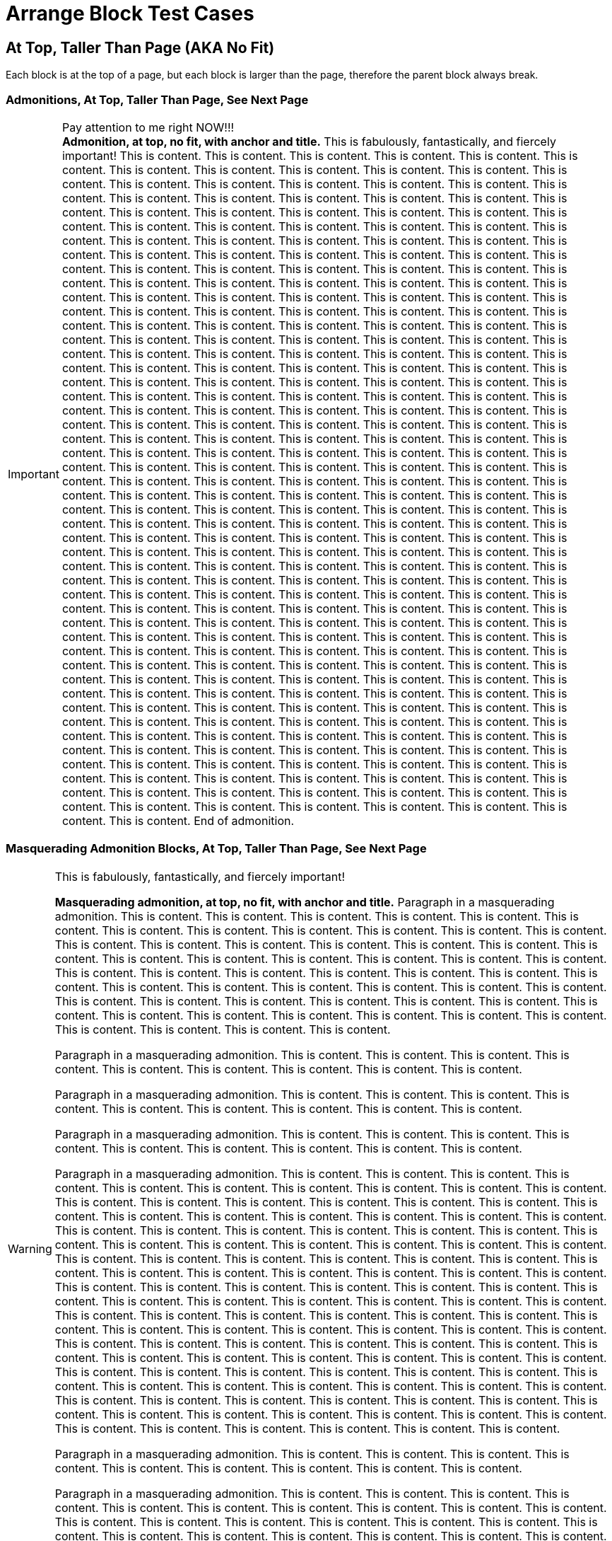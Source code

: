 = Arrange Block Test Cases

== At Top, Taller Than Page (AKA No Fit)

Each block is at the top of a page, but each block is larger than the page, therefore the parent block always break.

=== Admonitions, At Top, Taller Than Page, See Next Page

<<<

// At top, no fit, admonition, anchor, title
.Pay attention to me right NOW!!!
[#tallest-important-with-anchor-and-title]
IMPORTANT: *Admonition, at top, no fit, with anchor and title.* This is fabulously, fantastically, and fiercely important! This is content. This is content. This is content. This is content. This is content. This is content. This is content. This is content. This is content. This is content. This is content. This is content. This is content. This is content. This is content. This is content. This is content. This is content. This is content. This is content. This is content. This is content. This is content. This is content. This is content. This is content. This is content. This is content. This is content. This is content. This is content. This is content. This is content. This is content. This is content. This is content. This is content. This is content. This is content. This is content. This is content. This is content. This is content. This is content. This is content. This is content. This is content. This is content. This is content. This is content. This is content. This is content. This is content. This is content. This is content. This is content. This is content. This is content. This is content. This is content. This is content. This is content. This is content. This is content. This is content. This is content. This is content. This is content. This is content. This is content. This is content. This is content. This is content. This is content. This is content. This is content. This is content. This is content. This is content. This is content. This is content. This is content. This is content. This is content. This is content. This is content. This is content. This is content. This is content. This is content. This is content. This is content. This is content. This is content. This is content. This is content. This is content. This is content. This is content. This is content. This is content. This is content. This is content. This is content. This is content. This is content. This is content. This is content. This is content. This is content. This is content. This is content. This is content. This is content. This is content. This is content. This is content. This is content. This is content. This is content. This is content. This is content. This is content. This is content. This is content. This is content. This is content. This is content. This is content. This is content. This is content. This is content. This is content. This is content. This is content. This is content. This is content. This is content. This is content. This is content. This is content. This is content. This is content. This is content. This is content. This is content. This is content. This is content. This is content. This is content. This is content. This is content. This is content. This is content. This is content. This is content. This is content. This is content. This is content. This is content. This is content. This is content. This is content. This is content. This is content. This is content. This is content. This is content. This is content. This is content. This is content. This is content. This is content. This is content. This is content. This is content. This is content. This is content. This is content. This is content. This is content. This is content. This is content. This is content. This is content. This is content. This is content. This is content. This is content. This is content. This is content. This is content. This is content. This is content. This is content. This is content. This is content. This is content. This is content. This is content. This is content. This is content. This is content. This is content. This is content. This is content. This is content. This is content. This is content. This is content. This is content. This is content. This is content. This is content. This is content. This is content. This is content. This is content. This is content. This is content. This is content. This is content. This is content. This is content. This is content. This is content. This is content. This is content. This is content. This is content. This is content. This is content. This is content. This is content. This is content. This is content. This is content. This is content. This is content. This is content. This is content. This is content. This is content. This is content. This is content. This is content. This is content. This is content. This is content. This is content. This is content. This is content. This is content. This is content. This is content. This is content. This is content. This is content. This is content. This is content. This is content. This is content. This is content. This is content. This is content. This is content. This is content. This is content. This is content. This is content. This is content. This is content. This is content. This is content. This is content. This is content. This is content. This is content. This is content. This is content. This is content. This is content. This is content. End of admonition.

=== Masquerading Admonition Blocks, At Top, Taller Than Page, See Next Page

<<<

// At top, no fit, masquerading admonition, anchor, title
.This is fabulously, fantastically, and fiercely important!
[WARNING#tallest-masqued-with-anchor-and-title]
====
*Masquerading admonition, at top, no fit, with anchor and title.* Paragraph in a masquerading admonition. This is content. This is content. This is content. This is content. This is content. This is content. This is content. This is content. This is content. This is content. This is content. This is content. This is content. This is content. This is content. This is content. This is content. This is content. This is content. This is content. This is content. This is content. This is content. This is content. This is content. This is content. This is content. This is content. This is content. This is content. This is content. This is content. This is content. This is content. This is content. This is content. This is content. This is content. This is content. This is content. This is content. This is content. This is content. This is content. This is content. This is content. This is content. This is content. This is content. This is content. This is content. This is content. This is content. This is content. This is content.

Paragraph in a masquerading admonition. This is content. This is content. This is content. This is content. This is content. This is content. This is content. This is content. This is content.

Paragraph in a masquerading admonition. This is content. This is content. This is content. This is content. This is content. This is content. This is content. This is content. This is content.

Paragraph in a masquerading admonition. This is content. This is content. This is content. This is content. This is content. This is content. This is content. This is content. This is content.

Paragraph in a masquerading admonition. This is content. This is content. This is content. This is content. This is content. This is content. This is content. This is content. This is content. This is content. This is content. This is content. This is content. This is content. This is content. This is content. This is content. This is content. This is content. This is content. This is content. This is content. This is content. This is content. This is content. This is content. This is content. This is content. This is content. This is content. This is content. This is content. This is content. This is content. This is content. This is content. This is content. This is content. This is content. This is content. This is content. This is content. This is content. This is content. This is content. This is content. This is content. This is content. This is content. This is content. This is content. This is content. This is content. This is content. This is content. This is content. This is content. This is content. This is content. This is content. This is content. This is content. This is content. This is content. This is content. This is content. This is content. This is content. This is content. This is content. This is content. This is content. This is content. This is content. This is content. This is content. This is content. This is content. This is content. This is content. This is content. This is content. This is content. This is content. This is content. This is content. This is content. This is content. This is content. This is content. This is content. This is content. This is content. This is content. This is content. This is content. This is content. This is content. This is content. This is content. This is content. This is content. This is content. This is content. This is content. This is content. This is content. This is content. This is content. This is content. This is content. This is content. This is content. This is content. This is content. This is content. This is content. This is content. This is content. This is content.

Paragraph in a masquerading admonition. This is content. This is content. This is content. This is content. This is content. This is content. This is content. This is content. This is content.

Paragraph in a masquerading admonition. This is content. This is content. This is content. This is content. This is content. This is content. This is content. This is content. This is content. This is content. This is content. This is content. This is content. This is content. This is content. This is content. This is content. This is content. This is content. This is content. This is content. This is content. This is content. This is content. This is content. This is content. This is content. This is content. This is content. This is content. This is content. This is content. This is content. This is content. This is content. This is content. This is content. This is content. This is content. This is content. This is content. This is content. This is content. This is content. This is content. This is content. This is content. This is content. This is content. This is content. This is content. This is content. This is content. This is content. This is content. This is content. This is content. End of masquerading admonition.
====

<<<

// At top, no fit, masquerading admonition, anchor, title, nested
.Title of masquerading admonition block with nested blocks. This is title content. *This title content is bold on purpose! This title content is bold on purpose! This title content is bold on purpose! This title content is bold on purpose! This title content is bold on purpose! This title content is bold on purpose!* End of long title.
[NOTE#tallest-masqued-with-anchor-and-title-and-nested]
====
*Masquerading admonition, at top, no fit, with anchor, long title, and nested blocks.* Paragraph in a masquerading admonition. This is content. This is content. This is content. This is content. This is content. This is content. This is content. This is content. This is content.

Paragraph in a masquerading admonition. This is content. This is content. This is content. This is content. This is content. This is content. This is content. This is content. This is content. This is content. This is content. This is content. This is content. This is content. This is content.

======
Paragraph in a delimited example block nested in a masquerading admonition block. image:red-blue-squares.svg[pdfwidth=3mm] This is content. This is content. This is content. This is content. This is content. This is content. This is content. This is content. This is content. This is content. This is content. This is content. This is content. This is content. This is content. This is content. This is content. This is content.

[source,html]
----
<!-- This is a delimited source block. -->

<article>
  <div>
    <main>

      <!-- This is awesome! -->

    </main>
  </div>
</article>

<!-- End of nested source block. -->
----

Paragraph in a delimited example block. This is content. This is content. This is content. This is content. This is content. This is content. This is content. This is content. This is content. This is content. This is content. This is content. This is content. This is content. This is content. This is content. This is content. This is content. This is content. This is content. End of nested example block.
======

.Title of table block with nested blocks
|===
|Column Name |Column Name

|Table, below top, fits, with a title and blocks in cells.
a|
image::red-blue-squares.svg[pdfwidth=15mm]

This is content. This is content. This is content.

2+^a|This cell spans two columns (`2+`). Its content is horizontally centered (`^`).

.Title of delimited sidebar
****
This is a delimited sidebar block that spans two columns!

Paragraph in sidebar block. This is content. This is content. This is content. This is content. This is content.

IMPORTANT: This is an admonition nested in a sidebar nested in a table cell that spans two columns. End of admonition.

This is content. This is content. This is content. This is content. This is content. End of masquerading admonition. End of sidebar.
****

|*This is bold content. This is bold content. This bold content.*
This is content. This is content. This is content. This is content. This is content.
|End of table.
|===

Paragraph in a masquerading admonition block. This is content. This is content. This is content. This is content. This is content. This is content. This is content. This is content. This is content. This is content. This is content. This is content. This is content. This is content. This is content. This is content. This is content. This is content. This is content. This is content. This is content. This is content. This is content. This is content. This is content. This is content. This is content. This is content. This is content. This is content. This is content. This is content. This is content. End of masquerading admonition.
====

=== Example Blocks, At Top, No Fit, See Next Page

<<<

// At top, no fit, example, anchor, title
.Title of delimited example block
[#tallest-example-with-anchor-and-title-and-lists]
====
Paragraph in a delimited example block. #Example, at top, no fit, with an anchor and a title.# This is content. This is content. This is content. This is content. This is content. This is content. This is content. This is content. This is content. This is content. This is content. This is content. This is content. This is content. This is content. This is content. This is content. This is content. This is content. This is content. This is content. This is content. This is content. This is content. This is content. This is content. This is content. This is content. This is content. This is content. This is content. This is content. This is content. This is content. This is content. This is content. This is content. This is content.

* List item
** List item
*** List item
**** List item
*** List item
**** List item
*** List item
**** List item
*** List item
**** List item
*** List item
**** List item
*** List item
**** List item
***** List item
+
image::red-blue-squares.svg[pdfwidth=15mm]
* List item
* List item
* List item
* List item
* Last list item of list 1

Paragraph in a delimited example block. This is content. This is content. This is content. This is content. This is content. This is content. This is content. This is content. This is content. This is content. This is content. This is content. This is content. This is content. This is content. This is content. This is content. This is content. This is content. This is content. This is content. This is content. This is content. This is content. This is content. This is content. This is content. This is content. This is content. This is content.

.Title of list 2
. List item
.. List item
... List item
.. List item
... List item
... List item
.... List item
.... List item
..... Last list item of list 2

Paragraph in a delimited example block. This is content. This is content. This is content. This is content. This is content. This is content. This is content. This is content. This is content. This is content. This is content. This is content. This is content. This is content. This is content. This is content. This is content. This is content. This is content. This is content. This is content. This is content. This is content. This is content. This is content. This is content. This is content. This is content. This is content. This is content. This is content. This is content. This is content. This is content. This is content. This is content. This is content. This is content. This is content. This is content. End of example.
====

<<<

// At top, no fit, example, anchor, title, nested
.Title of delimited example block with nested blocks
[#example-tallest-with-anchor-and-title-and-nested]
====
_Example, at top, no fit, with anchor, title, and nested blocks._ Paragraph in a delimited example block. This is content. This is content. This is content. This is content. This is content. This is content. This is content. This is content. This is content. This is content. This is content. This is content. This is content. This is content. This is content. This is content. This is content. This is content. This is content. This is content. This is content. This is content. This is content. This is content. This is content. This is content. This is content. This is content. This is content. This is content. This is content. This is content. This is content. This is content. This is content. This is content. This is content. This is content.

.Title of delimited sidebar block nested in an example block
****
Paragraph 1 in a delimited sidebar block. This is content. This is content. This is content. This is content. This is content. This is content. This is content. This is content. This is content. This is content. This is content. This is content. This is content. This is content. This is content. This is content. This is content. This is content. This is content. This is content. This is content. This is content. This is content. This is content. This is content. This is content. This is content. This is content. This is content. This is content. This is content. This is content. This is content. This is content. This is content. This is content. This is content. This is content. This is content. This is content. This is content. This is content. This is content. This is content. This is content. This is content. This is content. This is content. This is content. This is content. This is content. This is content. This is content. This is content. This is content. This is content. This is content. This is content. This is content. This is content.

.Title of delimited source block with callouts
[source,javascript]
----
/** This is a delimited source block with a title, syntax highlighting, and callouts that's nested in a sidebar that's nested in an example. */

function createExtensionRegistry (Asciidoctor, callbacks) { <1>
  const registry = Asciidoctor.Extensions.create()
  registry.includeProcessor(IncludeProcessor.$new(callbacks.onInclude))
  return registry <2>
}

module.exports = createExtensionRegistry <3>

/** End of source. */
----
<1> Source callout 1 content. Callout content. Callout content. Callout content. Callout content. Callout content. Callout content. Callout content. Callout content. End of source callout 1.
<2> Source callout 2 content. End of source callout 2.
<3> Source callout 3 content for the big disco WIN! Who loves disco? We love disco! *Who loves disco? We love disco!*  End of source callout 3.

.Title of delimited literal block with callouts
....
This is a delimited literal block with a title and callouts that's nested in a sidebar that's nested in an example.

This is content. <1>
     This is content. <2>
                                                                End of nested literal.
....
<1> Literal callout 1 content. End of literal callout 1.
<2> Literal callout 2 content. Callout 2 content. Callout 2 content. End of literal callout 2.

Paragraph in a delimited sidebar block. This is content. This is content. This is content. This is content. This is content. This is content. This is content. This is content. This is content. This is content. This is content. This is content. This is content. This is content. This is content. This is content. This is content. This is content. This is content. This is content. This is content. This is content. This is content. This is content. This is content. This is content. This is content. This is content. This is content. This is content. This is content. This is content. This is content. This is content. This is content. This is content. This is content. This is content. This is content. This is content. This is content.

======
Paragraph in a nested delimited example block.

Paragraph in a nested delimited example block. This is content. This is content. End of nested example.
======

Paragraph in a delimited sidebar block. This is content. This is content. This is content. This is content. This is content. This is content. This is content. This is content. This is content. This is content. This is content. This is content. This is content. This is content. This is content. This is content. This is content. This is content. This is content. This is content. This is content. This is content. This is content. This is content. This is content. This is content. This is content. This is content. This is content. This is content. This is content. This is content. This is content. This is content. This is content. This is content. This is content. This is content. This is content. This is content. This is content. End of nested sidebar.
****

Paragraph 2 in a delimited example block. This is content. This is content. This is content. This is content. This is content. This is content. This is content. This is content. This is content. This is content. This is content. This is content. This is content. This is content. This is content. This is content. This is content. This is content. This is content. This is content. End of example.
====

=== Listing, At Top, No Fit, See Next Page

<<<

// At top, no fit, listing, anchor, title
.Title of delimited listing block
[#tallest-listing-with-anchor-and-title]
----
Listing, at top, no fit, with an anchor and title.

This is a delimited listing block.

     This is content.

     This is content.
            This is content.

            This is content.

This is a delimited listing block.

     This is content.

     This is content.
            This is content.

            This is content.

This is a delimited listing block.

     This is content.

     This is content.
            This is content.

            This is content.

This is a delimited listing block.

     This is content.

     This is content.
            This is content.

            This is content.

This is a delimited listing block.

     This is content.

     This is content.
            This is content.

            This is content.

This is a delimited listing block.

     This is content.

     This is content.
            This is content.

            This is content.

End of listing.
----

<<<

// At top, no fit, listing, anchor, title, callouts
.Title of delimited listing block with callouts
[#tallest-listing-with-anchor-and-title-and-callouts]
----
Listing, at top, no fit, with an anchor, title, and callouts.

This is a delimited listing block.

     This is content. <1>

     This is content.
            This is content.

            This is content.

This is a delimited listing block. <2>

     This is content. <3>

     This is content.
            This is content.

            This is content.

This is a delimited listing block.

     This is content.

     This is content.
            This is content.

            This is content.

This is a delimited listing block.

     This is content.

     This is content.
            This is content.

            This is content.

This is a delimited listing block.

     This is content.

     This is content.
            This is content.

            This is content.

This is a delimited listing block.

     This is content.

     This is content.
            This is content.

            This is content.

End of listing. <4>
----
<1> Callout 1 content. Callout content. Callout content. Callout content. Callout content. Callout content. Callout content. Callout content. Callout content. Callout content. Callout content. Callout content. Callout content. Callout content. Callout content. Callout content. Callout content. Callout content. Callout content. Callout content. Callout content. Callout content. Callout content. Callout content. Callout content. Callout content. Callout content. Callout content. Callout content. Callout content. Callout content. Callout content. Callout content. Callout content. Callout content. Callout content. Callout content. Callout content. Callout content. Callout content. Callout content. End of callout 1.
<2> Callout 2 content. Callout content. Callout content. Callout content. Callout content. Callout content. Callout content. Callout content. Callout content. Callout content. Callout content. Callout content. Callout content. Callout content. Callout content. Callout content. Callout content. Callout content. Callout content. Callout content. Callout content. Callout content. Callout content. Callout content. Callout content. Callout content. Callout content. Callout content. Callout content. Callout content. Callout content. Callout content. Callout content. Callout content. Callout content. Callout content. Callout content. Callout content. Callout content. Callout content. Callout content. End of callout 2.
<3> Callout 3 content for the big disco WIN! Who loves disco? We love disco! Who loves disco? We love disco! Who loves disco? We love disco! Who loves disco? We love disco! Who loves disco? We love disco! *Who loves disco? We love disco!* Who loves disco? We love disco! Who loves disco? We love disco! End of callout 3.
<4> Callout 4 content. End of callout 4.

=== Source, At Top, No Fit, See Next Page

<<<

.Title of delimited source block with an anchor and title
[source#tallest-source-with-anchor-and-title-and-nested,html]
----
<!-- Source, at top, no fit, with an anchor and title. This is a delimited source block with an anchor, title, and syntax highlighting. -->

<!DOCTYPE html>
<html lang="en">
<head>
<meta charset="utf-8">
<meta name="viewport" content="width=device-width, initial-scale=1">
<title>My Stuff</title>
<link rel="stylesheet" href="./assets/subfont/fonts-bdb05d6309.css">
<link rel="stylesheet" href="./assets/css/main.css">

<link rel="canonical" href="https://example.org/">
<meta property="og:url" content="https://example.org/">
<meta name="description" content="So much stuff!">
<meta property="og:description" content="So much stuff!">
<meta property="og:site_name" content="example.org">
<meta property="og:type" content="article">
<meta name="author" content="Me">
<meta name="og:article:author" content="Me">
<meta property="og:title" content="Stuff">
<meta name="twitter:card" content="summary_large_image">
<meta property="og:image" content="https://example.org/assets/img/stuff.png">
<meta property="og:image:height" content="1250">
<meta property="og:image:width" content="2500">

<link rel="apple-touch-icon" sizes="180x180" href="/assets/img/stuff-logo-apple-touch-180.png">
<link rel="icon" type="image/png" sizes="196x196" href="/assets/img/stuff-logo-196.png" />
<link rel="icon" type="image/png" sizes="192x192" href="/assets/img/stuff-logo-192.png" />
<link rel="icon" type="image/png" sizes="128x128" href="/assets/img/stuff-logo-128.png" />
<link rel="icon" type="image/png" sizes="96x96" href="/assets/img/stuff-logo-96.png" />
<link rel="icon" type="image/png" sizes="64x64" href="/assets/img/stuff-logo-64.png" />
<link rel="icon" type="image/png" sizes="32x32" href="/assets/img/stuff-logo-32.png" />
<link rel="icon" type="image/png" sizes="16x16" href="/assets/img/stuff-logo-16.png" />
<link rel="icon" type="image/svg+xml" href="/assets/img/stuff-logo.svg">
<link rel="icon" type="image/png" href="/assets/img/stuff-logo-48.png">
<link rel="shortcut icon" href="/assets/img/favicon.ico">
<link rel="manifest" href="/manifest.json">
<link rel="mask-icon" href="/assets/img/stuff-logo-mask.svg" color="#1f8197">
<meta name="msapplication-TileColor" content="#1f8197">
<meta name="theme-color" content="#1f8197">
</head>

<article>
  <div>
    <main>

      <!-- This is awesome! -->
      <!-- This is comment content. -->
      <!-- This is comment content. -->
      <!-- This is comment content. -->
      <!-- This is comment content. -->
      <!-- This is comment content. -->

      <div>
        <address>

          <!-- This is comment content. -->

        </address>
      </div>
      <div>
        <section>

          <!-- This is comment content. -->
          <!-- This is comment content. -->
          <!-- This is comment content. -->
          <!-- This is comment content. -->
          <!-- This is comment content. -->
          <!-- This is comment content. -->
          <!-- This is comment content. -->

        </section>
      </div>
    </main>
  </div>
</article>

<!-- End of source. -->
----

<<<

.Title of delimited source block with callouts
[source#tallest-source-with-anchor-and-title-and-callouts,javascript]
----
/** This is a delimited source block with an anchor, title, syntax highlighting, and callouts. */

(function () {
  function init$5() {
    const e = document.querySelector('.header > nav > .navbar-mobile'),
    t = e.querySelector(':scope > .close'),
    n = e.querySelector(':scope > .open'),
    r = document.querySelector('.header > nav > .menu');
    t.addEventListener('click', (() =>{
      r.classList.remove('is-active'),
      e.classList.remove('navbar-open')
    })),
    n.addEventListener('click', (() =>{
      r.classList.add('is-active'),
      e.classList.add('navbar-open')
    }))
  }
  function init$4() {
    const e = window.location.hash;
    function t(e) {
      const t = this.tab,
      r = this.pane,
      i = this.id,
      a = this.tabset;
      if (i && a) {
        const e = a.querySelector('.select > select');
        e && (e.value = i)
      }
      n(':scope > .tabs li', this.tabset).forEach((function (e) {
        e === t ? e.classList.add('is-active') : e.classList.remove('is-active') <1>
      })),
      n(':scope > .content > .tab-pane', this.tabset).forEach((function (e) {
        e === r ? e.classList.add('is-active') : e.classList.remove('is-active')
      })),
      e.preventDefault()
    }
    function n(e, t) {
      return Array.prototype.slice.call((t || document).querySelectorAll(e))
    }
    function r(e, t) {
      return n('.tab-pane', t).find((function (t) {
        return t.getAttribute('aria-labelledby') === e
      }))
    }
    n('.tabset').forEach((function (i) {
      let a;
      const o = i.querySelector('.tabs');
      if (o) {
        let s;
        n('li', o).forEach((function (n, o) {
          const l = (n.querySelector('a[id]') || n).id;
          if (!l) return;
          const c = r(l, i);
          o || (s = {
            tab: n,
            pane: c
          }),
          !a && e === '#' + l && (a = !0) ? (n.classList.add('is-active'), c && c.classList.add('is-active')) : o || (n.classList.remove('is-active'), c && c.classList.remove('is-active')), <2>
          n.addEventListener('click', t.bind({ <3>
            tabset: i,
            tab: n,
            pane: c,
            id: l
          }))
        })),
        !a && s && (s.tab.classList.add('is-active'), s.pane && s.pane.classList.add('is-active'))
      }

/** This is comment content.
* This is comment content.
* This is comment content.
* This is comment content.
* This is comment content.
*/

/** End of source. */
----
<1> Source callout 1 content. Callout content. Callout content. Callout content. Callout content. Callout content. Callout content. Callout content. Callout content. Callout content. Callout content. Callout content. Callout content. Callout content. Callout content. Callout content. Callout content. Callout content. Callout content. Callout content. Callout content. Callout content. Callout content. Callout content. Callout content. Callout content. Callout content. Callout content. Callout content. Callout content. Callout content. Callout content. Callout content. Callout content. Callout content. Callout content. Callout content. Callout content. Callout content. Callout content. Callout content. End of source callout 1.
<2> Source callout 2 content. Callout content. Callout content. Callout content. Callout content. Callout content. Callout content. Callout content. Callout content. Callout content. Callout content. Callout content. Callout content. Callout content. Callout content. Callout content. Callout content. Callout content. Callout content. Callout content. Callout content. Callout content. Callout content. Callout content. Callout content. Callout content. Callout content. Callout content. Callout content. Callout content. Callout content. Callout content. Callout content. Callout content. Callout content. Callout content. Callout content. Callout content. Callout content. Callout content. Callout content. End of source callout 2.
<3> Source callout 3 content for the big disco WIN! Callout content. Callout content. Callout content. Callout content. Callout content. Callout content. Callout content. Callout content. Callout content. Callout content. Callout content. Callout content. Callout content. Callout content. Callout content. Callout content. Callout content. Callout content. Callout content. Callout content. Callout content. Callout content. Callout content. Callout content. Who loves disco? We love disco! *Who loves disco? We love disco!* End of source callout 3.

=== Literal, At Top, No Fit, See Next Page

<<<

// At top, no fit, literal, anchor, title
.Title of delimited literal block
[#tallest-literal-with-anchor-and-title]
....
Literal, at top, no fit, with an anchor and title.

This is content.

                                                         Content that's taking a trip around, and around, and around, and around, and around, and around, and around, and around, and around, and around the proverbial block.

WARN - ctionSystem.impl.ActionUpdater - 447 ms to grab EDT for ToggleSoftWrapsAction#update (org.stuff.something.actions.stuff.ToggleSoftWrapsAction)

WARN: Do not use URL connection as JarURLConnection
WARN: Do not use URL connection as JarURLConnection
WARN: Do not use URL connection as JarURLConnection
WARN: Do not use URL connection as JarURLConnection
WARN: Do not use URL connection as JarURLConnection
WARN: Do not use URL connection as JarURLConnection
WARN: Do not use URL connection as JarURLConnection
WARN: Do not use URL connection as JarURLConnection
WARN: Do not use URL connection as JarURLConnection
WARN: Do not use URL connection as JarURLConnection
WARN: Do not use URL connection as JarURLConnection
WARN: Do not use URL connection as JarURLConnection
WARN: Do not use URL connection as JarURLConnection
WARN: Do not use URL connection as JarURLConnection

HAMMER TIME!

WARN: Do not use URL connection as JarURLConnection
WARN: Do not use URL connection as JarURLConnection
WARN: Do not use URL connection as JarURLConnection
WARN: Do not use URL connection as JarURLConnection
WARN: Do not use URL connection as JarURLConnection
WARN: Do not use URL connection as JarURLConnection
WARN: Do not use URL connection as JarURLConnection
WARN: Do not use URL connection as JarURLConnection
WARN: Do not use URL connection as JarURLConnection
WARN: Do not use URL connection as JarURLConnection
WARN: Do not use URL connection as JarURLConnection
WARN: Do not use URL connection as JarURLConnection
WARN: Do not use URL connection as JarURLConnection
WARN: Do not use URL connection as JarURLConnection

HAMMER TIME!

WARN: Do not use URL connection as JarURLConnection
WARN: Do not use URL connection as JarURLConnection
WARN: Do not use URL connection as JarURLConnection
WARN: Do not use URL connection as JarURLConnection
WARN: Do not use URL connection as JarURLConnection
WARN: Do not use URL connection as JarURLConnection
WARN: Do not use URL connection as JarURLConnection
WARN: Do not use URL connection as JarURLConnection
WARN: Do not use URL connection as JarURLConnection

HAMMER TIME!

WARN: Do not use URL connection as JarURLConnection
WARN: Do not use URL connection as JarURLConnection
WARN: Do not use URL connection as JarURLConnection
WARN: Do not use URL connection as JarURLConnection

End of literal.
....

<<<

// At top, no fit, literal, anchor, title, callouts, nested
.Title of delimited literal block with callouts and nested blocks
[#tallest-literal-with-anchor-and-title-and-callouts-with-nested]
....
Literal, at top, no fit, with an anchor, title, callouts, and nested blocks.

This is content.

                                                         Content that's taking a trip around, and around, and around, and around, and around, and around, and around, and around, and around, and around the proverbial block. <1>

WARN: Do not use URL connection as JarURLConnection <2>
WARN: Do not use URL connection as JarURLConnection
WARN: Do not use URL connection as JarURLConnection
WARN: Do not use URL connection as JarURLConnection
WARN: Do not use URL connection as JarURLConnection
WARN: Do not use URL connection as JarURLConnection
WARN: Do not use URL connection as JarURLConnection
WARN: Do not use URL connection as JarURLConnection
WARN: Do not use URL connection as JarURLConnection
WARN: Do not use URL connection as JarURLConnection
WARN: Do not use URL connection as JarURLConnection
WARN: Do not use URL connection as JarURLConnection
WARN: Do not use URL connection as JarURLConnection
WARN: Do not use URL connection as JarURLConnection
WARN: Do not use URL connection as JarURLConnection
WARN: Do not use URL connection as JarURLConnection
WARN: Do not use URL connection as JarURLConnection
WARN: Do not use URL connection as JarURLConnection
WARN: Do not use URL connection as JarURLConnection
WARN: Do not use URL connection as JarURLConnection
WARN: Do not use URL connection as JarURLConnection
WARN: Do not use URL connection as JarURLConnection
WARN: Do not use URL connection as JarURLConnection
WARN: Do not use URL connection as JarURLConnection
WARN: Do not use URL connection as JarURLConnection
WARN: Do not use URL connection as JarURLConnection
WARN: Do not use URL connection as JarURLConnection
WARN: Do not use URL connection as JarURLConnection
WARN: Do not use URL connection as JarURLConnection

----
This is a delimited listing block in a literal block.
It's getting weird in here.

****
This is a delimited sidebar block nested in a listing block that's nested in a literal block.

Now it's just awkward. <3>

End of nested sidebar.
****

End of listing.
----

End of literal.
....
<1> Literal callout 1 content. Callout content. Callout content. Callout content. Callout content. Callout content. Callout content. Callout content. Callout content. Callout content. Callout content. Callout content. Callout content. Callout content. Callout content. Callout content. Callout content. End of literal callout 1.
<2> Literal callout 2 content. Callout content. Callout content. Callout content. Callout content. End of literal callout 2.
<3> Literal callout 3 content. Callout content. Callout content. Callout content. Callout content. End of literal callout 3.

=== Open, At Top, No Fit, See Next Page

<<<

// At top, no fit, open, anchor, title, nested
.Title of delimited open block
[#tallest-open-with-anchor-and-title-and-nested]
--
*Open, at top, no fit, with an anchor, title, and nested blocks.*

Paragraph in a delimited open block with nested blocks. And an ordered list.

. List item
.. List item
... List item
.... List item with a lot of content. A lot of content. A lot of content. A lot of content. A lot of content. A lot of content. A lot of content. A lot of content. A lot of content. A lot of content. A lot of content. A lot of content. A lot of content. A lot of content. A lot of content. A lot of content. A lot of content. A lot of content. A lot of content. A lot of content. A lot of content. A lot of content. A lot of content. A lot of content. A lot of content. A lot of content. A lot of content. A lot of content. A lot of content. A lot of content. A lot of content. A lot of content. A lot of content. A lot of content. A lot of content. A lot of content. A lot of content. A lot of content. A lot of content. A lot of content. A lot of content. A lot of content. A lot of content. A lot of content. A lot of content. A lot of content.
. List item
.. List item
... Last list item

.Title of delimited example block nested in open block
[#example-with-anchor-and-title-nested-in-tallest-open]
====
Paragraph in a delimited example block nested in an open block with a nested quote block and an admonition.

____
This is a nested quote block.

Hello! How are you today? Do you know what a kitchen sink and an infinite loop make when baked at 350 degrees?

It makes a lot of content over and over and over and over and over and over and over and over and over and over and over and over and over and over and over and over and over and over and over and over and over and over and over and over and over and over and over and over and over and over and over and over and over and over and over and over and over and over and over and over and over and over and over and over and over and over and over and over and over and over and over and over and over.

Are we there yet? End of nested quote.
____

Paragraph in a delimited example block nested in an open block. This is content. This is content. This is content. This is content. This is content. This is content. This is content. This is content. This is content. This is content. This is content. This is content. This is content. This is content. This is content. This is content. This is content. This is content. This is content. This is content.

image::red-blue-squares.svg[pdfwidth=10mm,align=center]

TIP: The Sun rotates in the opposite direction to Earth, from west to east. This may or may not affect the kitchen sink and the infinite loop every other odd week. End of nested admonition.

Paragraph in a delimited example block nested in an open block. This is content. End of nested example.
====

Paragraph in a delimited open block. This is content. This is content. This is content. This is content. This is content. This is content. This is content. This is content. This is content. This is content. This is content. This is content. This is content. This is content. This is content. This is content. This is content. This is content. This is content. This is content. Check anchor of <<example-with-anchor-and-title-nested-in-tallest-open>>. Check anchor of <<tallest-open-with-anchor-and-title-and-nested>>. End of open.
--

=== Quote Blocks, At Top, No Fit, See Next Page

<<<

// At top, no fit, quote, bare
[quote]
____
*Quote, at top, no fit.*

image::red-blue-squares.svg[pdfwidth=6,align=center]

This is a delimited quote block.

Hello! How are you today? Do you know what a kitchen sink and an infinite loop make when baked at 350 degrees?

This is content. This is content. This is content. This is content. This is content. This is content. This is content. This is content. This is content. This is content. This is content. This is content. This is content. This is content. This is content. This is content. This is content. This is content. This is content. This is content.

This is content. This is content. This is content. This is content. This is content. This is content. This is content. This is content. This is content. This is content. This is content. This is content. This is content. This is content. This is content. This is content. This is content. This is content. This is content. This is content.

This is content. This is content. This is content. This is content. This is content. This is content. This is content. This is content. This is content. This is content. This is content. This is content. This is content. This is content. This is content. This is content. This is content. This is content. This is content. This is content.

This is content. This is content. This is content. This is content. This is content. This is content. This is content. This is content. This is content. This is content. This is content. This is content. This is content. This is content. This is content. This is content. This is content. This is content. This is content. This is content.

This is content. This is content. This is content. This is content. This is content. This is content. This is content. This is content. This is content. This is content. This is content. This is content. This is content. This is content. This is content. This is content. This is content. This is content. This is content. This is content.

This is content. This is content. This is content. This is content. This is content. This is content. This is content. This is content. This is content. This is content. This is content. This is content. This is content. This is content. This is content. This is content. This is content. This is content. This is content. This is content.

This is content. This is content. This is content. This is content. This is content. This is content. This is content. This is content. This is content. This is content. This is content. This is content. This is content. This is content. This is content. This is content. This is content. This is content. This is content. This is content.

This is content. This is content. This is content. This is content. This is content. This is content. This is content. This is content. This is content. This is content. This is content. This is content. This is content. This is content. This is content. This is content. This is content. This is content. This is content. This is content.

This is content. This is content. This is content. This is content. This is content. This is content. This is content. This is content. This is content. This is content. This is content. This is content. This is content. This is content. This is content. This is content. This is content. This is content. This is content. This is content.

This is content. This is content. This is content. This is content. This is content. This is content. This is content. This is content. This is content. This is content. This is content. This is content. This is content. This is content. This is content. This is content. This is content. This is content. This is content. This is content.

This is content. This is content. This is content. This is content. This is content. This is content. This is content. This is content. This is content. This is content. This is content. This is content. This is content. This is content. This is content. This is content. This is content. This is content. This is content. This is content.

Are we there yet? End of quote.
____

<<<

// At top, no fit, quote, anchor, title, wrapping metadata
.Title of delimited quote block with wrapping metadata
[quote#tallest-quote-with-anchor-and-title-and-wrapping-metadata,"Who Said This? No one knows for sure. (Are you sure? Really, I think I'm sure. You think?) But we think their name begins with a backwards Z.","When and where did they say it? They said it a very, very, very, very, very, very long time ago in a jungle with a lot of birds and ants on a cool spring day in the not southern hemisphere of a little pink planet. Or was it orange?"]
____
Quote, at top, no fit, with an anchor, title, and wrapping metadata.

This is a delimited quote block with wrapping metadata.

Hello! How are you today? Do you know what a kitchen sink and an infinite loop make when baked at 350 degrees?

It makes a lot of content over and over and over and over and over and over and over and over and over and over and over and over and over and over and over and over and over and over and over and over and over and over and over and over and over and over and over and over and over and over and over and over and over and over and over and over and over and over and over and over and over and over and over and over and over and over and over and over and over and over and over and over and over.

Paragraph in a delimited quote block. This is content. This is content. This is content. This is content. This is content. This is content. This is content. This is content. This is content. This is content. This is content. This is content. This is content. This is content. This is content. This is content. This is content. This is content. This is content. This is content. This is content. This is content. This is content. This is content. This is content. This is content. This is content. This is content. This is content. This is content. This is content. This is content. This is content. This is content. This is content. This is content. This is content. This is content. This is content.

Paragraph in a delimited quote block. This is content. This is content. This is content. This is content. This is content. This is content. This is content. This is content. This is content. This is content. This is content. This is content. This is content. This is content. This is content. This is content. This is content. This is content. This is content. This is content. This is content. This is content. This is content. This is content. This is content. This is content. This is content. This is content. This is content. This is content. This is content. This is content. This is content. This is content. This is content. This is content. This is content. This is content. This is content.

Paragraph in a delimited quote block. This is content. This is content. This is content. This is content. This is content. This is content. This is content. This is content. This is content. This is content. This is content. This is content. This is content. This is content. This is content. This is content. This is content. This is content. This is content. This is content. This is content. This is content. This is content. This is content. This is content. This is content. This is content. This is content. This is content. This is content. This is content. This is content. This is content. This is content. This is content. This is content. This is content. This is content. This is content. This is content. This is content. This is content. This is content. This is content. This is content. This is content. This is content. This is content. This is content. This is content. This is content. This is content. This is content. This is content. This is content. This is content. This is content. This is content. This is content. This is content. This is content. This is content. This is content. This is content. This is content. This is content. This is content. This is content. This is content. This is content. This is content. This is content. This is content. This is content. This is content. This is content. This is content. This is content. This is content. This is content. This is content.

`Have you seen my fish?`

Paragraph in a delimited quote block. This is content. This is content. This is content. This is content. This is content. This is content. This is content. This is content. This is content. This is content. This is content.

Are we there yet? End of quote.
____

=== Sidebar Blocks, At Top, No Fit, See Next Page

<<<

// At top, no fit, sidebar, anchor, title
.Title of a delimited sidebar block. This is title content. This is title content. This is title content. End of title.
[#tallest-sidebar-with-anchor-and-title]
****
`Sidebar, at top, no fit, with an anchor and title.` Paragraph 1 in a delimited sidebar block. This is content. This is content. This is content. This is content. This is content. This is content. This is content. This is content. This is content. This is content. This is content. This is content. This is content. This is content. This is content. This is content. This is content. This is content. This is content. This is content. This is content. This is content. This is content. This is content. This is content. This is content. This is content. This is content. This is content. This is content. This is content. This is content. This is content. This is content. This is content. This is content.

image:red-blue-squares.svg[pdfwidth=4] Paragraph 2 in a delimited sidebar block. This is content. This is content. This is content. This is content. This is content. This is content. This is content. This is content. This is content. This is content. This is content. This is content. This is content. This is content. This is content. This is content. This is content. This is content. This is content. This is content. This is content. This is content. This is content. This is content. This is content. This is content. This is content. This is content. This is content. This is content. This is content. This is content. This is content. This is content. This is content. This is content.

Paragraph 3 in a delimited sidebar block. This is content. This is content. This is content.

image:red-blue-squares.svg[pdfwidth=4] Paragraph 4 in a delimited sidebar block. This is content. This is content. This is content. This is content. This is content. This is content. This is content. This is content. This is content. This is content. This is content. This is content. This is content. This is content. This is content. This is content. This is content. This is content. This is content. This is content. This is content. This is content. This is content. This is content. This is content. This is content. This is content. This is content. This is content. This is content. This is content. This is content. This is content. This is content. This is content. This is content. This is content. This is content. This is content. This is content. This is content. This is content. This is content. This is content. This is content. This is content. This is content. This is content. This is content. This is content. This is content. This is content. This is content. This is content. This is content. This is content. This is content. This is content.

Paragraph 5 in a delimited sidebar block. This is content. This is content. This is content. This is content. This is content. This is content. This is content. This is content. This is content. This is content. This is content. This is content. This is content. This is content. This is content. This is content. This is content. This is content. This is content. This is content. This is content. This is content. This is content. This is content. This is content. This is content. This is content. This is content. This is content. This is content. This is content. This is content. This is content. This is content. This is content. This is content. This is content. This is content. This is content. This is content. This is content. This is content. This is content. This is content. This is content. This is content. This is content. This is content. This is content. This is content. This is content. This is content. This is content. This is content. This is content. This is content. This is content. This is content. This is content. This is content. This is content. This is content. This is content. This is content. This is content. This is content. This is content. This is content. This is content. This is content. This is content. This is content. This is content. This is content. This is content. This is content. This is content. This is content. This is content. This is content. This is content. This is content. This is content. This is content. This is content. This is content. This is content. This is content. This is content. This is content. This is content. This is content. This is content. This is content. This is content. This is content. This is content. This is content. This is content. This is content. This is content. This is content. This is content. This is content. This is content. This is content. This is content. This is content. This is content. This is content. This is content. This is content. This is content. This is content. This is content. This is content.

image:red-blue-squares.svg[pdfwidth=4] Paragraph 6 in a delimited sidebar block. This is content. This is content. This is content. This is content. This is content. This is content. This is content. This is content. This is content. This is content. This is content. This is content. This is content. This is content. This is content. This is content. Check anchor of "`<<tallest-sidebar-with-anchor-and-title>>`"

_End of sidebar._
****

<<<

// At top, no fit, sidebar, anchor, title, nested
.Title of delimited sidebar block with nested blocks
[#tallest-sidebar-with-anchor-and-title-and-nested]
****
Sidebar, at top, no fit, with an anchor, title, nested blocks and description list.

Paragraph in a delimited sidebar block.

.Title of nested delimited example block
[#example-with-anchor-and-title-nested-in-tallest-sidebar]
====
*This is a delimited example block nested in a sidebar*. It has an anchor, is nested in a delimited sidebar block, and has a nested delimited quote block and an admonition.

.Title of nested delimited quote block
[quote#quote-with-anchor-and-title-nested-in-example-nested-in-tallest-sidebar]
____
This is a delimited quote block.

Hello! How are you today? Do you know what a kitchen sink and an infinite loop make when baked at 350 degrees?

It makes a lot of content over and over and over and over and over and over and over and over and over and over and over and over and over and over and over and over and over and over and over and over and over and over and over and over and over and over and over and over and over and over and over and over and over and over and over and over and over and over and over and over and over and over and over and over and over and over and over and over and over and over and over and over and over.

Are we there yet?
End of nested quote.
____

TIP: `This is an admonition nested in an example block that's nested in a sidebar block.` The Sun rotates in the opposite direction to Earth, from west to east. This may or may not affect the kitchen sink and the infinite loop every other odd week. End of nested admonition.

`End of nested example.`
====

Paragraph in a delimited sidebar block. This is content. This is content. This is content. This is content.

term 1:: Description of term 1. This is content. This is content. This is content. This is content. This is content. This is content. This is content. This is content. This is content. This is content. This is content. The following admonition is attached using a list continuation.
+
IMPORTANT: This is an admonition attached to the description of term 1 using a list continuation. Admonition content. Admonition content. Admonition content. Admonition content. Admonition content. Admonition content. Admonition content. Admonition content. End of admonition.
+
This content is attached to the description of term 1 using a list continuation. This is content. This is content. End of term 1 description.

term 2::
+
--
WARNING: The description of term 2 starts with this admonition. The entire description of term 2 is attached to the term using an open block. Admonition content. Admonition content. Admonition content. Admonition content. Admonition content. Admonition content. Admonition content. Admonition content. End of admonition.

Description of term 2, paragraph 1, that's attached to the term using an open block.

* <<example-with-anchor-and-title-nested-in-tallest-sidebar>>
* <<quote-with-anchor-and-title-nested-in-example-nested-in-tallest-sidebar>>
* <<tallest-sidebar-with-anchor-and-title-and-nested>>

image::red-blue-squares.svg[pdfwidth=10]

Description of term 2, paragraph 2. End of term 2 description and enclosing open block.
--

Paragraph in a delimited sidebar block. End of sidebar.
****

=== Tables, At Top, No Fit, See Next Page

<<<

// At top, no fit, table, anchor, title
.Title of table block
[#tallest-table-with-anchor-and-title]
|===
|Column 1, header row |Column 2, header row |Column 3, header row |Column 4, header row

|`Table, at top, no fit, with an anchor and title.` Cell in column 1, row 2.
|Cell in column 2, row 2
|Cell in column 3, row 2
|Cell in column 4, row 2

|Cell in column 1, row 3
|Cell in column 2, row 3.

This is content. This is content. This is content. This is content. This is content. This is content. This is content. This is content. This is content. This is content. This is content. This is content. This is content.

|Cell in column 3, row 3
|Cell in column 4, row 3

|Cell in column 1, row 4.

This is content. This is content. This is content. This is content. This is content. This is content. This is content. This is content. This is content. This is content. This is content. This is content. This is content.

This is content. This is content. This is content. This is content. This is content. This is content. This is content. This is content. This is content. This is content.

|Cell in column 2, row 4
|Cell in column 3, row 4. This is content. This is content. This is content. This is content. This is content. This is content. This is content.

This is content. This is content. This is content. This is content. This is content. This is content. This is content.

This is content. This is content. This is content. This is content. This is content. This is content. This is content.

|Cell in column 4, row 4

|Cell in column 1, row 5. This is content. This is content. This is content. This is content. This is content. This is content. This is content. This is content. This is content. This is content. This is content. This is content. This is content.
|Cell in column 2, row 5
|Cell in column 3, row 5
|<<tallest-table-with-anchor-and-title,Check anchor of this table>>. Cell in column 4, row 5.

|Cell in column 1, row 6
|Cell in column 2, row 6
|Cell in column 3, row 6
|Cell in column 4, row 6

|Cell in column 1, row 7
|Cell in column 2, row 7
|Cell in column 3, row 7
|Cell in column 4, row 7

|Cell in column 1, row 8
|Cell in column 2, row 8
|Cell in column 3, row 8
|Cell in column 4, row 8

|Cell in column 1, row 9
|Cell in column 2, row 9
|Cell in column 3, row 9
|Cell in column 4, row 9

|Cell in column 1, row 10
|Cell in column 2, row 10
|Cell in column 3, row 10
|Cell in column 4, row 10. *End of table.*
|===

<<<

// At top, no fit, table, anchor, title, nested
.Title of table block with nested blocks
[#tallest-table-with-anchor-and-title-and-nested]
|===
|Column Name |Column Name |Column Name

|Table, at top, no fit, with a title, anchor, and blocks in cells.
a|Check out this source code.

[source,html]
----
<!-- Delimited source block nested in table cell. -->

<article>
  <div>
    <main>

      <!-- This is awesome! -->

    </main>
  </div>
</article>

<!-- End of source. -->
----

This is content. This is content. This is content.

a|
.Title of image in a table cell
image::red-blue-squares.svg[pdfwidth=10]

^|This content is horizontally centered because the cell specifier includes the `+^+` operator.
|There isn't a horizontal alignment operator on this cell specifier, so the cell falls back to the default horizontal alignment.
Content is aligned to the left side of the cell by default.
|This is content. This is content. This is content. This is content. This is content.

3+^a|This cell spans three columns, and its content is horizontally centered.

.Title of delimited sidebar
****
This is a delimited sidebar block that spans three columns! This is content. This is content. This is content. This is content. This is content. This is content. This is content. This is content. This is content. This is content. This is content. This is content. This is content. This is content. This is content. This is content. This is content. This is content. This is content. This is content.

Paragraph in sidebar block. This is content. This is content. This is content. This is content. This is content. This is content. This is content. This is content. This is content. This is content. This is content. This is content. This is content. This is content. This is content.

[IMPORTANT]
====
This is a masquerading admonition block nested in a sidebar nested in a table cell that spans three columns.

This is content. This is content. This is content. This is content. This is content. End of masquerading admonition. End of sidebar directly following admonition closing delimiter.
====
****

.2+.>a|This cell spans two rows, and its content is aligned to the bottom because the cell specifier includes the `.>` operator.

[quote,Who said this?,Where and when did they say it?]
____
This is a delimited quote block nested in a table cell.

This is content. This is content. This is content. This is content. This is content. End of quote.
____
|*This is bold content. This is bold content. This bold content.*

This is content. This is content. This is content. This is content. This is content.
a|
. List item
.. List item
... List item
.... List item with a lot of content. A lot of content. A lot of content. A lot of content. A lot of content. A lot of content. A lot of content. A lot of content. A lot of content. A lot of content. A lot of content. A lot of content. A lot of content. A lot of content. A lot of content. A lot of content. A lot of content.
. List item
.. List item
... Last list item

|_Have you seen my duck?_
|End of table.
|===

=== Block Images, At Top, No Fit, See Next Page

<<<

// At top, no fit, image, bare
image::tall.svg[pdfwidth=120mm]

*Block image, at top, no fit. pdfwidth = 120mm.*

<<<

// At top, no fit, image, anchor
[#tallest-image-with-anchor]
image::tall.svg[pdfwidth=120mm,align=center]

*Block image, at top, no fit, with an anchor. pdfwidth = 120mm, centered.*

<<<

// At top, no fit, image, anchor, title
.This is a block image with an anchor and a title
[#tallest-image-with-anchor-and-title]
image::tall.svg[pdfwidth=120mm,align=right]

*Block image, at top, no fit, with an anchor and title. pdfwidth = 120mm, aligned right.* <<tallest-image-with-anchor,Check anchor of previous image (block image with anchor)>>.

<<<

// At top, no fit, image, title
.This is a block image with a title. This is title content. This is title content. This is title content. This is title content. This is title content. This is title content. This is title content. This is title content. This is title content. This is title content. This is title content. This is title content. This is title content. This is title content. This is title content. This is title content. End of title.
image::tall.svg[pdfwidth=120mm]

Block image, at top, no fit, with a title. pdfwidth = 120mm. Check anchor of "<<tallest-image-with-anchor-and-title>>".

<<<

// At top, no fit, image, bare, nested
====
image::tall.svg[pdfwidth=120mm]
====

*Block image, at top, no fit, nested in example block. pdfwidth = 120mm.*

<<<

// At top, no fit, image, anchor, title, nested
****
.Title of a block image nested in a sidebar
[#tallest-image-with-anchor-and-title-nested-in-sidebar]
image::tall.svg[pdfwidth=120mm]
****

*Block image, at top, no fit, with anchor and title, nested in sidebar block. pdfwidth = 120mm.*

<<<

// At top, no fit, image, anchor, title, nested
[cols="2"]
|===
a|.Title of a block image nested in a table cell
[#tallest-image-with-anchor-and-title-nested-in-table]
image::tall.svg[pdfwidth=120mm]
|Content in table cell
|===

*Block image, at top, no fit, with anchor and title, nested in table cell. pdfwidth = 120mm.*
